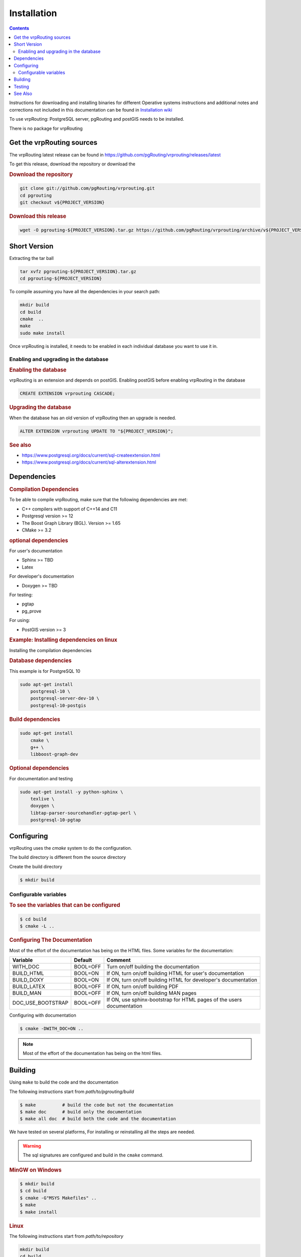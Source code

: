 ..
   ****************************************************************************
    vrpRouting Manual
    Copyright(c) vrpRouting Contributors

    This documentation is licensed under a Creative Commons Attribution-Share
    Alike 3.0 License: https://creativecommons.org/licenses/by-sa/3.0/
   ****************************************************************************

Installation
===============================================================================

.. contents::

Instructions for downloading and installing binaries for different Operative systems
instructions and additional notes and corrections not included in this documentation
can be found in
`Installation wiki <https://github.com/pgRouting/vrprouting/wiki/Notes-on-Download%2C-Installation-and-building-vrpRouting>`__

To use vrpRouting: PostgreSQL server, pgRouting and postGIS needs to be installed.

There is no package for vrpRouting

Get the vrpRouting sources
-------------------------------------------------------------------------------


The vrpRouting latest release can be found in https://github.com/pgRouting/vrprouting/releases/latest

To get this release, download the repository or download the

.. rubric:: Download the repository

.. code-block:: bash

    git clone git://github.com/pgRouting/vrprouting.git
    cd pgrouting
    git checkout v${PROJECT_VERSION}


.. rubric:: Download this release

.. code-block:: bash

    wget -O pgrouting-${PROJECT_VERSION}.tar.gz https://github.com/pgRouting/vrprouting/archive/v${PROJECT_VERSION}.tar.gz


Short Version
-------------------------------------------------------------------------------


Extracting the tar ball

.. code-block:: bash

    tar xvfz pgrouting-${PROJECT_VERSION}.tar.gz
    cd pgrouting-${PROJECT_VERSION}

To compile assuming you have all the dependencies in your search path:

.. code-block:: bash

    mkdir build
    cd build
    cmake  ..
    make
    sudo make install

Once vrpRouting is installed, it needs to be enabled in each individual database you want to use it in.


Enabling and upgrading in the database
...............................................................................

.. rubric:: Enabling the database

vrpRouting is an extension and depends on postGIS. Enabling postGIS before enabling vrpRouting in the database

.. code-block:: sql

  CREATE EXTENSION vrprouting CASCADE;


.. rubric:: Upgrading the database

When the database has an old version of vrpRouting then an upgrade is needed.


.. code-block:: sql

   ALTER EXTENSION vrprouting UPDATE TO "${PROJECT_VERSION}";


.. rubric:: See also

* https://www.postgresql.org/docs/current/sql-createextension.html
* https://www.postgresql.org/docs/current/sql-alterextension.html


Dependencies
-------------------------------------------------------------------------------

.. rubric:: Compilation Dependencies

To be able to compile vrpRouting, make sure that the following dependencies are met:

.. TODO fill this numbers based on what is on the CMakeLists

* C++ compilers with support of C++14 and C11
* Postgresql version >= 12
* The Boost Graph Library (BGL). Version >= 1.65
* CMake >= 3.2


.. rubric:: optional dependencies

For user's documentation

* Sphinx >= TBD
* Latex

For developer's documentation

* Doxygen >=  TBD

For testing:

* pgtap
* pg_prove

For using:

* PostGIS version >= 3

.. rubric:: Example: Installing dependencies on linux

Installing the compilation dependencies

.. rubric:: Database dependencies

This example is for PostgreSQL 10

.. code-block:: none

    sudo apt-get install
        postgresql-10 \
        postgresql-server-dev-10 \
        postgresql-10-postgis


.. rubric:: Build dependencies

.. code-block:: none

    sudo apt-get install
        cmake \
        g++ \
        libboost-graph-dev

.. rubric:: Optional dependencies

For documentation and testing

.. code-block:: none

    sudo apt-get install -y python-sphinx \
        texlive \
        doxygen \
        libtap-parser-sourcehandler-pgtap-perl \
        postgresql-10-pgtap


.. _install_configuring:

Configuring
-------------------------

vrpRouting uses the `cmake` system to do the configuration.

The build directory is different from the source directory

Create the build directory

.. code-block:: bash

    $ mkdir build

Configurable variables
.......................

.. rubric:: To see the variables that can be configured


.. code-block:: bash

    $ cd build
    $ cmake -L ..


.. rubric:: Configuring The Documentation

Most of the effort of the documentation has being on the HTML files.
Some variables for the documentation:

================== ========= ============================
Variable            Default     Comment
================== ========= ============================
WITH_DOC           BOOL=OFF  Turn on/off building the documentation
BUILD_HTML         BOOL=ON   If ON, turn on/off building HTML for user's documentation
BUILD_DOXY         BOOL=ON   If ON, turn on/off building HTML for developer's documentation
BUILD_LATEX        BOOL=OFF  If ON, turn on/off building PDF
BUILD_MAN          BOOL=OFF  If ON, turn on/off building MAN pages
DOC_USE_BOOTSTRAP  BOOL=OFF  If ON, use sphinx-bootstrap for HTML pages of the users documentation
================== ========= ============================

Configuring with documentation

.. code-block:: bash

    $ cmake -DWITH_DOC=ON ..

.. note:: Most of the effort of the documentation has being on the html files.


.. _install_build:

Building
----------------------------------------------------------------

Using ``make`` to build the code and the documentation

The following instructions start from *path/to/pgrouting/build*

.. code-block:: bash

    $ make          # build the code but not the documentation
    $ make doc      # build only the documentation
    $ make all doc  # build both the code and the documentation


We have tested on several platforms, For installing or reinstalling all the steps are needed.

.. warning:: The sql signatures are configured and build in the ``cmake`` command.

.. rubric:: MinGW on Windows


.. code-block:: bash

    $ mkdir build
    $ cd build
    $ cmake -G"MSYS Makefiles" ..
    $ make
    $ make install


.. rubric:: Linux

The following instructions start from *path/to/repository*

.. code-block:: bash

    mkdir build
    cd build
    cmake  ..
    make
    sudo make install

When the configuration changes:

.. code-block:: bash

    rm -rf build

and start the build process as mentioned above.

.. _install_testing:

Testing
-------------------------

Currently there is no :code:`make test` and testing is done as follows

The following instructions start from *path/to/pgrouting/*

.. code-block:: none

    tools/testers/doc_queries_generator.pl
    createdb  -U <user> ___vrp___test___
    bash ./tools/testers/pg_prove_tests.sh <user>
    dropdb  -U <user> ___vrp___test___

See Also
-------------------------------------------------------------------------------

.. rubric:: Indices and tables

* :ref:`genindex`
* :ref:`search`


